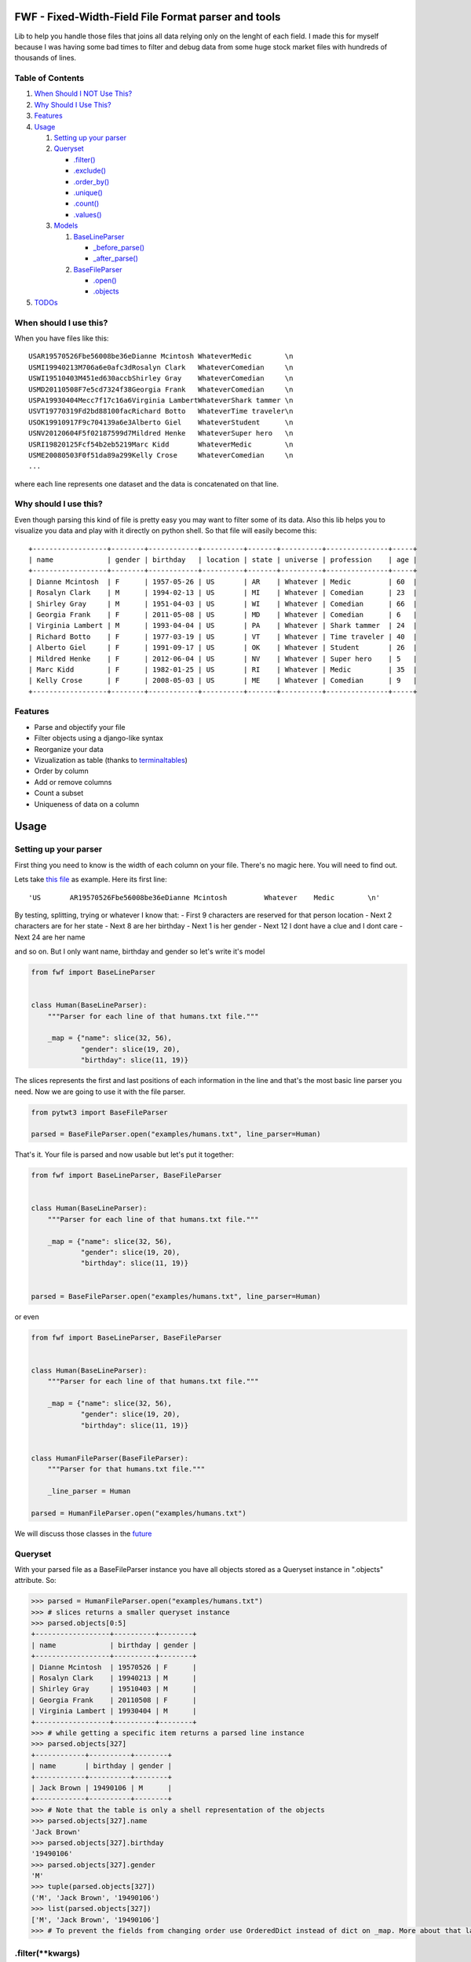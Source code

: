 FWF - Fixed-Width-Field File Format parser and tools
=======================================================

Lib to help you handle those files that joins all data relying only on
the lenght of each field. I made this for myself because I was having
some bad times to filter and debug data from some huge stock market
files with hundreds of thousands of lines.

Table of Contents
-----------------

1. `When Should I NOT Use This? <#when-should-i-not-use-this>`__
2. `Why Should I Use This? <#why-should-i-use-this?>`__
3. `Features <features>`__
4. `Usage <#usage>`__

   1. `Setting up your parser <#setting-up-your-parser>`__
   2. `Queryset <#queryset>`__

      -  `.filter() <#filterkwargs>`__
      -  `.exclude() <#excludekwargs>`__
      -  `.order\_by() <#order_byfield_name-reversefalse>`__
      -  `.unique() <#uniquefield_name>`__
      -  `.count() <#count>`__
      -  `.values() <#valuesfields>`__

   3. `Models <#models>`__

      1. `BaseLineParser <#fwfbaselineparser>`__

         -  `\_before\_parse() <#_before_parse>`__
         -  `\_after\_parse() <#_after_parse>`__

      2. `BaseFileParser <#fwfbasefileparser>`__

         -  `.open() <#openfilename-line_parsernone>`__
         -  `.objects <#objects-attribute>`__

5. `TODOs <#todos>`__

When should I use this?
-----------------------

When you have files like this:

::

    USAR19570526Fbe56008be36eDianne Mcintosh WhateverMedic        \n
    USMI19940213M706a6e0afc3dRosalyn Clark   WhateverComedian     \n
    USWI19510403M451ed630accbShirley Gray    WhateverComedian     \n
    USMD20110508F7e5cd7324f38Georgia Frank   WhateverComedian     \n
    USPA19930404Mecc7f17c16a6Virginia LambertWhateverShark tammer \n
    USVT19770319Fd2bd88100facRichard Botto   WhateverTime traveler\n
    USOK19910917F9c704139a6e3Alberto Giel    WhateverStudent      \n
    USNV20120604F5f02187599d7Mildred Henke   WhateverSuper hero   \n
    USRI19820125Fcf54b2eb5219Marc Kidd       WhateverMedic        \n
    USME20080503F0f51da89a299Kelly Crose     WhateverComedian     \n
    ...

where each line represents one dataset and the data is concatenated on
that line.

Why should I use this?
----------------------

Even though parsing this kind of file is pretty easy you may want to
filter some of its data. Also this lib helps you to visualize you data
and play with it directly on python shell. So that file will easily
become this:

::

    +------------------+--------+------------+----------+-------+----------+---------------+-----+
    | name             | gender | birthday   | location | state | universe | profession    | age |
    +------------------+--------+------------+----------+-------+----------+---------------+-----+
    | Dianne Mcintosh  | F      | 1957-05-26 | US       | AR    | Whatever | Medic         | 60  |
    | Rosalyn Clark    | M      | 1994-02-13 | US       | MI    | Whatever | Comedian      | 23  |
    | Shirley Gray     | M      | 1951-04-03 | US       | WI    | Whatever | Comedian      | 66  |
    | Georgia Frank    | F      | 2011-05-08 | US       | MD    | Whatever | Comedian      | 6   |
    | Virginia Lambert | M      | 1993-04-04 | US       | PA    | Whatever | Shark tammer  | 24  |
    | Richard Botto    | F      | 1977-03-19 | US       | VT    | Whatever | Time traveler | 40  |
    | Alberto Giel     | F      | 1991-09-17 | US       | OK    | Whatever | Student       | 26  |
    | Mildred Henke    | F      | 2012-06-04 | US       | NV    | Whatever | Super hero    | 5   |
    | Marc Kidd        | F      | 1982-01-25 | US       | RI    | Whatever | Medic         | 35  |
    | Kelly Crose      | F      | 2008-05-03 | US       | ME    | Whatever | Comedian      | 9   |
    +------------------+--------+------------+----------+-------+----------+---------------+-----+

Features
--------

-  Parse and objectify your file
-  Filter objects using a django-like syntax
-  Reorganize your data
-  Vizualization as table (thanks to
   `terminaltables <https://robpol86.github.io/terminaltables/>`__)
-  Order by column
-  Add or remove columns
-  Count a subset
-  Uniqueness of data on a column

Usage
=====

Setting up your parser
----------------------

First thing you need to know is the width of each column on your file.
There's no magic here. You will need to find out.

Lets take `this
file <https://raw.githubusercontent.com/nano-labs/pyfwf3/master/examples/humans.txt>`__
as example. Here its first line:

::

    'US       AR19570526Fbe56008be36eDianne Mcintosh         Whatever    Medic        \n'

By testing, splitting, trying or whatever I know that: - First 9
characters are reserved for that person location - Next 2 characters are
for her state - Next 8 are her birthday - Next 1 is her gender - Next 12
I dont have a clue and I dont care - Next 24 are her name

and so on. But I only want name, birthday and gender so let's write it's
model

.. code:: python

    from fwf import BaseLineParser


    class Human(BaseLineParser):
        """Parser for each line of that humans.txt file."""

        _map = {"name": slice(32, 56),
                "gender": slice(19, 20),
                "birthday": slice(11, 19)}

The slices represents the first and last positions of each information
in the line and that's the most basic line parser you need. Now we are
going to use it with the file parser.

.. code:: python

    from pytwt3 import BaseFileParser

    parsed = BaseFileParser.open("examples/humans.txt", line_parser=Human)

That's it. Your file is parsed and now usable but let's put it together:

.. code:: python

    from fwf import BaseLineParser, BaseFileParser


    class Human(BaseLineParser):
        """Parser for each line of that humans.txt file."""

        _map = {"name": slice(32, 56),
                "gender": slice(19, 20),
                "birthday": slice(11, 19)}


    parsed = BaseFileParser.open("examples/humans.txt", line_parser=Human)

or even

.. code:: python

    from fwf import BaseLineParser, BaseFileParser


    class Human(BaseLineParser):
        """Parser for each line of that humans.txt file."""

        _map = {"name": slice(32, 56),
                "gender": slice(19, 20),
                "birthday": slice(11, 19)}


    class HumanFileParser(BaseFileParser):
        """Parser for that humans.txt file."""

        _line_parser = Human

    parsed = HumanFileParser.open("examples/humans.txt")

We will discuss those classes in the `future <#fwfbaselineparser>`__

Queryset
--------

With your parsed file as a BaseFileParser instance you have all objects
stored as a Queryset instance in ".objects" attribute. So:

.. code:: pycon

    >>> parsed = HumanFileParser.open("examples/humans.txt")
    >>> # slices returns a smaller queryset instance
    >>> parsed.objects[0:5]
    +------------------+----------+--------+
    | name             | birthday | gender |
    +------------------+----------+--------+
    | Dianne Mcintosh  | 19570526 | F      |
    | Rosalyn Clark    | 19940213 | M      |
    | Shirley Gray     | 19510403 | M      |
    | Georgia Frank    | 20110508 | F      |
    | Virginia Lambert | 19930404 | M      |
    +------------------+----------+--------+
    >>> # while getting a specific item returns a parsed line instance
    >>> parsed.objects[327]
    +------------+----------+--------+
    | name       | birthday | gender |
    +------------+----------+--------+
    | Jack Brown | 19490106 | M      |
    +------------+----------+--------+
    >>> # Note that the table is only a shell representation of the objects
    >>> parsed.objects[327].name
    'Jack Brown'
    >>> parsed.objects[327].birthday
    '19490106'
    >>> parsed.objects[327].gender
    'M'
    >>> tuple(parsed.objects[327])
    ('M', 'Jack Brown', '19490106')
    >>> list(parsed.objects[327])
    ['M', 'Jack Brown', '19490106']
    >>> # To prevent the fields from changing order use OrderedDict instead of dict on _map. More about that later

.filter(\*\*kwargs)
-------------------

Here is where the magic happens. A filtered queryset will always return
a new queryset that can be filtered too and so and so

.. code:: pycon

    >>> parsed = HumanFileParser.open("examples/humans.txt")
    >>> first5 = parsed.objects[:5]
    >>> # 'first5' is a Queryset instance just as 'parsed.objects' but with only a few objects
    >>> firts5
    +------------------+----------+--------+
    | name             | birthday | gender |
    +------------------+----------+--------+
    | Dianne Mcintosh  | 19570526 | F      |
    | Rosalyn Clark    | 19940213 | M      |
    | Shirley Gray     | 19510403 | M      |
    | Georgia Frank    | 20110508 | F      |
    | Virginia Lambert | 19930404 | M      |
    +------------------+----------+--------+
    >>> # And it still can be filtered
    >>> first5.filter(gender="F")
    +------------------+----------+--------+
    | name             | birthday | gender |
    +------------------+----------+--------+
    | Dianne Mcintosh  | 19570526 | F      |
    | Georgia Frank    | 20110508 | F      |
    +------------------+----------+--------+
    >>> # with multiple keywords arguments
    >>> firts5.filter(gender="M", birthday__gte="19900101")
    +------------------+----------+--------+
    | name             | birthday | gender |
    +------------------+----------+--------+
    | Rosalyn Clark    | 19940213 | M      |
    | Virginia Lambert | 19930404 | M      |
    +------------------+----------+--------+
    >>> # or chained filters
    >>> firts5.filter(name__endswith="k").filter(gender=F)
    +------------------+----------+--------+
    | name             | birthday | gender |
    +------------------+----------+--------+
    | Georgia Frank    | 20110508 | F      |
    +------------------+----------+--------+

Some special filters may be used with \_\_ notation. Here are some but
not limited to:

- \_\_in: value is in a list
- \_\_lt: less than
- \_\_lte: less than or equals
- \_\_gt: greater than
- \_\_gte: greater than or equals
- \_\_ne: not equals
- \_\_len: field lenght (without trailing spaces)
- \_\_startswith: value starts with that string
- \_\_endswith: value ends with that string

It will actually look for any attribute or method of the field object
that matches with **'object.somefilter'** or
**'object.\_\_somefilter\_\_'** and call it or compare with it. So let's
say that you use the `\_after\_parse() <#_after_parse>`__ method to
convert the **'birthday'** field into **datetime.date** instances you
can now filter using, for example, **.filter(birthday\_\_year=1957)**

.exclude(\*\*kwargs)
--------------------

Pretty much the opposite of `.filter() <#filterkwargs>`__

.. code:: pycon

    >>> parsed = HumanFileParser.open("examples/humans.txt")
    >>> first5 = parsed.objects[:5]
    >>> firts5
    +------------------+----------+--------+
    | name             | birthday | gender |
    +------------------+----------+--------+
    | Dianne Mcintosh  | 19570526 | F      |
    | Rosalyn Clark    | 19940213 | M      |
    | Shirley Gray     | 19510403 | M      |
    | Georgia Frank    | 20110508 | F      |
    | Virginia Lambert | 19930404 | M      |
    +------------------+----------+--------+
    >>> first5.exclude(gender="F")
    +------------------+----------+--------+
    | name             | birthday | gender |
    +------------------+----------+--------+
    | Rosalyn Clark    | 19940213 | M      |
    | Shirley Gray     | 19510403 | M      |
    | Virginia Lambert | 19930404 | M      |
    +------------------+----------+--------+

.order\_by(field\_name, reverse=False)
--------------------------------------

Reorder the whole queryset sorting by that given field

.. code:: pycon

    >>> parsed = HumanFileParser.open("examples/humans.txt")
    >>> parsed.objects[:5]
    +------------------+----------+--------+
    | name             | birthday | gender |
    +------------------+----------+--------+
    | Dianne Mcintosh  | 19570526 | F      |
    | Rosalyn Clark    | 19940213 | M      |
    | Shirley Gray     | 19510403 | M      |
    | Georgia Frank    | 20110508 | F      |
    | Virginia Lambert | 19930404 | M      |
    +------------------+----------+--------+
    >>> parsed.objects[:5].order_by("name")
    +------------------+--------+----------+
    | name             | gender | birthday |
    +------------------+--------+----------+
    | Dianne Mcintosh  | F      | 19570526 |
    | Georgia Frank    | F      | 20110508 |
    | Rosalyn Clark    | M      | 19940213 |
    | Shirley Gray     | M      | 19510403 |
    | Virginia Lambert | M      | 19930404 |
    +------------------+--------+----------+
    >>> parsed.objects[:5].order_by("name", reverse=True)
    +------------------+--------+----------+
    | name             | gender | birthday |
    +------------------+--------+----------+
    | Virginia Lambert | M      | 19930404 |
    | Shirley Gray     | M      | 19510403 |
    | Rosalyn Clark    | M      | 19940213 |
    | Georgia Frank    | F      | 20110508 |
    | Dianne Mcintosh  | F      | 19570526 |
    +------------------+--------+----------+

TODO: Order by more than one field and order by special field

.unique(field\_name)
--------------------

Return a list o unique values for that field. For this example I will
use complete line parser for that humans.txt file

.. code:: python

    from collections import OrderedDict
    from fwf import BaseLineParser, BaseFileParser


    class CompleteHuman(BaseLineParser):
        """Complete line parser for humans.txt example file."""

        _map = OrderedDict(
            [
                ("name", slice(32, 56)),
                ("gender", slice(19, 20)),
                ("birthday", slice(11, 19)),
                ("location", slice(0, 9)),
                ("state", slice(9, 11)),
                ("universe", slice(56, 68)),
                ("profession", slice(68, 81)),
            ]
        )


    class CompleteHumanFileParser(BaseFileParser):
        """Complete file parser for humans.txt example file."""

        _line_parser = CompleteHuman

.. code:: pycon

    >>> parsed = CompleteHumanFileParser.open("examples/humans.txt")
    >>> parsed.objects[:5]
    +------------------+--------+----------+----------+-------+----------+--------------+
    | name             | gender | birthday | location | state | universe | profession   |
    +------------------+--------+----------+----------+-------+----------+--------------+
    | Dianne Mcintosh  | F      | 19570526 | US       | AR    | Whatever | Medic        |
    | Rosalyn Clark    | M      | 19940213 | US       | MI    | Whatever | Comedian     |
    | Shirley Gray     | M      | 19510403 | US       | WI    | Whatever | Comedian     |
    | Georgia Frank    | F      | 20110508 | US       | MD    | Whatever | Comedian     |
    | Virginia Lambert | M      | 19930404 | US       | PA    | Whatever | Shark tammer |
    +------------------+--------+----------+----------+-------+----------+--------------+
    >>> # Looking into all objects
    >>> parsed.objects.unique("gender")
    ['F', 'M']
    >>> parsed.objects.unique("profession")
    ['', 'Time traveler', 'Student', 'Berserk', 'Hero', 'Soldier', 'Super hero', 'Shark tammer', 'Artist', 'Hunter', 'Cookie maker', 'Comedian', 'Mecromancer', 'Programmer', 'Medic', 'Siren']
    >>> parsed.objects.unique("state")
    ['', 'MT', 'WA', 'NY', 'AZ', 'MD', 'LA', 'IN', 'IL', 'WY', 'OK', 'NJ', 'VT', 'OH', 'AR', 'FL', 'DE', 'KS', 'NC', 'NM', 'MA', 'NH', 'ME', 'CT', 'MS', 'RI', 'ID', 'HI', 'NE', 'TN', 'AL', 'MN', 'TX', 'WV', 'KY', 'CA', 'NV', 'AK', 'IA', 'PA', 'UT', 'SD', 'CO', 'MI', 'VA', 'GA', 'ND', 'OR', 'SC', 'WI', 'MO']

TODO: Unique by special field

.count()
--------

Return how many objects are there on that queryset

.. code:: pycon

    >>> parsed = CompleteHumanFileParser.open("examples/humans.txt")
    >>> # Total
    >>> parsed.objects.count()
    10012
    >>> # How many are women
    >>> parsed.objects.filter(gender="F").count()
    4979
    >>> # How many womans from New York or California
    >>> parsed.objects.filter(gender="F", state__in=["NY", "CA"]).count()
    197
    >>> # How many mens born on 1960 or later
    >>> parsed.objects.filter(gender="M").exclude(birthday__lt="19600101").count()
    4321

.values(\*fields)
-----------------

This method should be used to actually return data from a queryset. Will
return the specified fields only or all of them if none is specified.

Returns a **ValuesList** instance which is in fact a extended **list**
object with overwriten **\_\_repr\_\_** method just to look like a table
on shell, so on every other aspect it is a list. May be a list o tuples,
if more the one column is returned, or a simple list if only one field
was specified

.. code:: pycon

    >>> parsed = CompleteHumanFileParser.open("examples/humans.txt")
    >>> parsed.objects[:5].values("name")
    +------------------+
    | name             |
    +------------------+
    | Dianne Mcintosh  |
    | Rosalyn Clark    |
    | Shirley Gray     |
    | Georgia Frank    |
    | Virginia Lambert |
    +------------------+
    >>> # even though it looks like a table it is actually a list
    >>> parsed.objects[:5].values("name")[:]
    ['Dianne Mcintosh',
     'Rosalyn Clark',
     'Shirley Gray',
     'Georgia Frank',
     'Virginia Lambert']
    >>> parsed.objects[:5].values("name", "state")
    +------------------+-------+
    | name             | state |
    +------------------+-------+
    | Dianne Mcintosh  | AR    |
    | Rosalyn Clark    | MI    |
    | Shirley Gray     | WI    |
    | Georgia Frank    | MD    |
    | Virginia Lambert | PA    |
    +------------------+-------+
    >>> # or a list o tuples
    >>> parsed.objects[:5].values("name", "state")[:]
    [('Dianne Mcintosh', 'AR'),
     ('Rosalyn Clark', 'MI'),
     ('Shirley Gray', 'WI'),
     ('Georgia Frank', 'MD'),
     ('Virginia Lambert', 'PA')]
    >>> # If no field is specified it will return all
    >>> parsed.objects[:5].values()
    +------------------+--------+----------+----------+-------+----------+--------------+
    | name             | gender | birthday | location | state | universe | profession   |
    +------------------+--------+----------+----------+-------+----------+--------------+
    | Dianne Mcintosh  | F      | 19570526 | US       | AR    | Whatever | Medic        |
    | Rosalyn Clark    | M      | 19940213 | US       | MI    | Whatever | Comedian     |
    | Shirley Gray     | M      | 19510403 | US       | WI    | Whatever | Comedian     |
    | Georgia Frank    | F      | 20110508 | US       | MD    | Whatever | Comedian     |
    | Virginia Lambert | M      | 19930404 | US       | PA    | Whatever | Shark tammer |
    +------------------+--------+----------+----------+-------+----------+--------------+
    >>> parsed.objects[:5].values()[:]
    [('Dianne Mcintosh', 'F', '19570526', 'US', 'AR', 'Whatever', 'Medic'),
     ('Rosalyn Clark', 'M', '19940213', 'US', 'MI', 'Whatever', 'Comedian'),
     ('Shirley Gray', 'M', '19510403', 'US', 'WI', 'Whatever', 'Comedian'),
     ('Georgia Frank', 'F', '20110508', 'US', 'MD', 'Whatever', 'Comedian'),
     ('Virginia Lambert', 'M', '19930404', 'US', 'PA', 'Whatever', 'Shark tammer')]
    >>> # Note that you dont need to slice the result with '[:]'. I am only doing it to show the response structure behind the table representation

There is also 2 hidden fields that may be used, if needed:

- \_line\_number: The line number on the original file, counting even if some line is skipped during parsing
- \_unparsed\_line: The unchanged and unparsed original line, with original line breakers at the end

.. code:: pycon

    >>> parsed = CompleteHumanFileParser.open("examples/humans.txt")
    >>> parsed.objects.order_by("birthday")[:5].values("_line_number", "name")
    +--------------+------------------+
    | _line_number | name             |
    +--------------+------------------+
    | 4328         | John Cleese      |
    | 9282         | Johnny Andres    |
    | 8466         | Oscar Callaghan  |
    | 3446         | Gilbert Garcia   |
    | 6378         | Helen Villarreal |
    +--------------+------------------+
    >>> # or a little hacking to add it
    >>> parsed.objects.order_by("birthday")[:5].values("_line_number", *parsed._line_parser._map.keys())
    +--------------+------------------+--------+----------+----------+-------+--------------+------------+
    | _line_number | name             | gender | birthday | location | state | universe     | profession |
    +--------------+------------------+--------+----------+----------+-------+--------------+------------+
    | 4328         | John Cleese      | M      | 19391027 | UK       |       | Monty Python | Comedian   |
    | 9282         | Johnny Andres    | F      | 19400107 | US       | TX    | Whatever     | Student    |
    | 8466         | Oscar Callaghan  | M      | 19400121 | US       | ID    | Whatever     | Comedian   |
    | 3446         | Gilbert Garcia   | M      | 19400125 | US       | NC    | Whatever     | Student    |
    | 6378         | Helen Villarreal | F      | 19400125 | US       | MD    | Whatever     |            |
    +--------------+------------------+--------+----------+----------+-------+--------------+------------+
    >>> # Note the trailing whitespaces and breakline on _unparsed_line
    >>> parsed.objects[:5].values("_line_number", "_unparsed_line")
    +--------------+-----------------------------------------------------------------------------------+
    | _line_number | _unparsed_line                                                                    |
    +--------------+-----------------------------------------------------------------------------------+
    | 1            | US       AR19570526Fbe56008be36eDianne Mcintosh         Whatever    Medic         |
    |              |                                                                                   |
    | 2            | US       MI19940213M706a6e0afc3dRosalyn Clark           Whatever    Comedian      |
    |              |                                                                                   |
    | 3            | US       WI19510403M451ed630accbShirley Gray            Whatever    Comedian      |
    |              |                                                                                   |
    | 4            | US       MD20110508F7e5cd7324f38Georgia Frank           Whatever    Comedian      |
    |              |                                                                                   |
    | 5            | US       PA19930404Mecc7f17c16a6Virginia Lambert        Whatever    Shark tammer  |
    |              |                                                                                   |
    +--------------+-----------------------------------------------------------------------------------+
    >>> parsed.objects[:5].values("_line_number", "_unparsed_line")[:]
    [(1, 'US       AR19570526Fbe56008be36eDianne Mcintosh         Whatever    Medic        \n'),
     (2, 'US       MI19940213M706a6e0afc3dRosalyn Clark           Whatever    Comedian     \n'),
     (3, 'US       WI19510403M451ed630accbShirley Gray            Whatever    Comedian     \n'),
     (4, 'US       MD20110508F7e5cd7324f38Georgia Frank           Whatever    Comedian     \n'),
     (5, 'US       PA19930404Mecc7f17c16a6Virginia Lambert        Whatever    Shark tammer \n')]

TODO: Allow special fields to be used

Models
======

fwf.BaseLineParser
---------------------

This is the class responsible for the actual parsing and have to be
extended to set its parsing map, as explained on `Setting up your
parser <#setting-up-your-parser>`__. It also responsible for all the
magic before and after parsing by the use of
`\_before\_parse() <#_before_parse>`__ and
`\_after\_parse() <#_after_parse>`__ methods

\_before\_parse()
-----------------

This method is called before the line is parsed. At this point **self** have:

- self.\_unparsed\_line: Original unchanged line
- self.\_parsable\_line: Line to be parsed. If None given self.\_unparsed\_line wil be used
- self.\_line\_number: File line number
- self.\_headers: Name of all soon-to-be-available fields
- self.\_map: The field mapping for the parsing

Use it to pre-filter, pre-validade or process the line before parsing.

Ex:

.. code:: python

    from collections import OrderedDict
    from fwf import BaseLineParser, InvalidLineError


    class CustomLineParser(BaseLineParser):
        """Validated, uppercased U.S.A-only humans."""

        _map = OrderedDict(
            [
                ("name", slice(32, 56)),
                ("gender", slice(19, 20)),
                ("birthday", slice(11, 19)),
                ("location", slice(0, 9)),
                ("state", slice(9, 11)),
                ("universe", slice(56, 68)),
                ("profession", slice(68, 81)),
            ]
        )

        def _before_parse(self):
            """Do some pre-process before the parsing."""
            # Validate line size to avoid malformed lines
            # an InvalidLineError will make this line to be skipped
            # any other error will break the parsing
            if not len(self._unparsed_line) == 82:
                raise InvalidLineError()

            # As I know that the first characters are reserved for location I will
            # pre-filter any person that are not from U.S.A (Trumping) even before
            # parsing it
            if not self._unparsed_line.startswith("US"):
                raise InvalidLineError()

            # Then put everything uppercased
            self._parsable_line = self._unparsed_line.upper()
            # Note that instead of changing self._unparsed_line I've set the new
            # string to self._parsable_line. I don't want to loose the unparsed
            # value because it is useful for further debug

Then use it as you like

.. code:: pycon

    >>> parsed = BaseFileParser.open("examples/humans.txt", CustomLineParser)
    >>> parsed.objects[:5]
    +------------------+--------+----------+----------+-------+----------+--------------+
    | name             | gender | birthday | location | state | universe | profession   |
    +------------------+--------+----------+----------+-------+----------+--------------+
    | DIANNE MCINTOSH  | F      | 19570526 | US       | AR    | WHATEVER | MEDIC        |
    | ROSALYN CLARK    | M      | 19940213 | US       | MI    | WHATEVER | COMEDIAN     |
    | SHIRLEY GRAY     | M      | 19510403 | US       | WI    | WHATEVER | COMEDIAN     |
    | GEORGIA FRANK    | F      | 20110508 | US       | MD    | WHATEVER | COMEDIAN     |
    | VIRGINIA LAMBERT | M      | 19930404 | US       | PA    | WHATEVER | SHARK TAMMER |
    +------------------+--------+----------+----------+-------+----------+--------------+
    >>> # Note that everything is uppercased
    >>> # And there is nobody who is not from US
    >>> parsed.objects.exclude(location="US").count()
    0
    >>> parsed.objects.unique("location")
    ['US']

\_after\_parse()
----------------

This method is called after the line is parsed. At this point you have a already parsed line and now you may create new fields, alter some existing or combine those. You still may filter some objects.

Ex:

.. code:: python

    from datetime import datetime
    from collections import OrderedDict
    from fwf import BaseLineParser, InvalidLineError


    class CustomLineParser(BaseLineParser):
        """Age-available, address-set employed human."""

        _map = OrderedDict(
            [
                ("name", slice(32, 56)),
                ("gender", slice(19, 20)),
                ("birthday", slice(11, 19)),
                ("location", slice(0, 9)),
                ("state", slice(9, 11)),
                ("universe", slice(56, 68)),
                ("profession", slice(68, 81)),
            ]
        )

        def _after_parse(self):
            """Customization on parsed line object."""
            try:
                # Parse birthday as datetime.date object
                self.birthday = datetime.strptime(self.birthday, "%Y%m%d").date()
            except ValueError:
                # There is some "unknown" values on my example file so I decided to
                # set birthday as 1900-01-01 as failover. I also could just skip
                # those lines by raising InvalidLineError
                self.birthday = datetime(1900, 1, 1).date()

            # Set a new attribute 'age'
            # Yeah, I know, it's not the proper way to calc someone's age but stil...
            self.age = datetime.today().year - self.birthday.year

            # Combine 'location' and 'state' to create 'address' field
            self.address = "{}, {}".format(self.location, self.state)
            # and remove location and state
            del self.location
            del self.state

            # then update table headers so 'age' and 'address' become available and
            # remove 'location' and 'state'
            self._update_headers()
            # You will note that the new columns will be added at the end of the
            # table. If you want some specific column order just set self._headers
            # manually

            # And also skip those who does not have a profession
            if not self.profession:
                raise InvalidLineError()

Then just use as you like

.. code:: pycon

    >>> parsed = BaseFileParser.open("examples/humans.txt", CustomLineParser)
    >>> parsed.objects[:5]
    +------------------+--------+------------+----------+--------------+---------+-----+
    | name             | gender | birthday   | universe | profession   | address | age |
    +------------------+--------+------------+----------+--------------+---------+-----+
    | Dianne Mcintosh  | F      | 1957-05-26 | Whatever | Medic        | US, AR  | 60  |
    | Rosalyn Clark    | M      | 1994-02-13 | Whatever | Comedian     | US, MI  | 23  |
    | Shirley Gray     | M      | 1951-04-03 | Whatever | Comedian     | US, WI  | 66  |
    | Georgia Frank    | F      | 2011-05-08 | Whatever | Comedian     | US, MD  | 6   |
    | Virginia Lambert | M      | 1993-04-04 | Whatever | Shark tammer | US, PA  | 24  |
    +------------------+--------+------------+----------+--------------+---------+-----+
    >>> # Note that birthday is now a datetime.date instance
    >>> parsed.objects[0].birthday
    datetime.date(1957, 5, 26)
    >>> # and you can use datetime attributes as special filters
    >>> parsed.objects.filter(birthday__day=4, birthday__month=7)[:5]
    +--------------------+--------+------------+----------+------------+---------+-----+
    | name               | gender | birthday   | universe | profession | address | age |
    +--------------------+--------+------------+----------+------------+---------+-----+
    | Christopher Symons | M      | 2006-07-04 | Whatever | Comedian   | US, LA  | 11  |
    | Thomas Hughes      | F      | 2012-07-04 | Whatever | Medic      | US, PA  | 5   |
    | Anthony French     | F      | 2012-07-04 | Whatever | Student    | US, ND  | 5   |
    | Harry Carson       | M      | 1989-07-04 | Whatever | Student    | US, AK  | 28  |
    | Margaret Walks     | M      | 2012-07-04 | Whatever | Comedian   | US, AZ  | 5   |
    +--------------------+--------+------------+----------+------------+---------+-----+
    >>> parsed.objects.filter(birthday__gte=datetime(2000, 1, 1).date()).order_by("birthday")[:5]
    +---------------+--------+------------+----------+--------------+---------+-----+
    | name          | gender | birthday   | universe | profession   | address | age |
    +---------------+--------+------------+----------+--------------+---------+-----+
    | Peggy Brinlee | M      | 2000-01-01 | Whatever | Programmer   | US, CO  | 17  |
    | Tamara Kidd   | M      | 2000-01-03 | Whatever | Artist       | US, MN  | 17  |
    | Victor Fraley | M      | 2000-01-04 | Whatever | Shark tammer | US, IL  | 17  |
    | Joyce Lee     | F      | 2000-01-05 | Whatever | Programmer   | US, KY  | 17  |
    | Leigh Harley  | M      | 2000-01-06 | Whatever | Programmer   | US, NM  | 17  |
    +---------------+--------+------------+----------+--------------+---------+-----+
    >>> # And age is also usable
    >>> parsed.objects.filter(age=18)[:5]
    +------------------+--------+------------+----------+--------------+---------+-----+
    | name             | gender | birthday   | universe | profession   | address | age |
    +------------------+--------+------------+----------+--------------+---------+-----+
    | Gladys Martin    | F      | 1999-01-23 | Whatever | Medic        | US, WY  | 18  |
    | Justin Salinas   | M      | 1999-07-03 | Whatever | Shark tammer | US, ND  | 18  |
    | Sandra Carrousal | F      | 1999-10-09 | Whatever | Super hero   | US, NH  | 18  |
    | Edith Briggs     | F      | 1999-04-05 | Whatever | Medic        | US, AL  | 18  |
    | Patrick Mckinley | F      | 1999-03-18 | Whatever | Comedian     | US, ME  | 18  |
    +------------------+--------+------------+----------+--------------+---------+-----+
    >>> parsed.objects.filter(age__lt=18).order_by("age", reverse=True)[:5]
    +--------------------+--------+------------+----------+--------------+---------+-----+
    | name               | gender | birthday   | universe | profession   | address | age |
    +--------------------+--------+------------+----------+--------------+---------+-----+
    | Angela Armentrout  | F      | 2000-12-21 | Whatever | Artist       | US, MO  | 17  |
    | Christine Strassel | F      | 2000-10-22 | Whatever | Medic        | US, NE  | 17  |
    | Christopher Pack   | M      | 2000-03-22 | Whatever | Student      | US, IN  | 17  |
    | Manuela Lytle      | M      | 2000-12-18 | Whatever | Shark tammer | US, NV  | 17  |
    | Tamara Kidd        | M      | 2000-01-03 | Whatever | Artist       | US, MN  | 17  |
    +--------------------+--------+------------+----------+--------------+---------+-----+

fwf.BaseFileParser
---------------------

This class will center all file data and needs a line parser to do the
actual parsing. So you will need a class extended from
`BaseLineParser <#fwfbaselineparser>`__. I'll consider that you
already have your CustomLineParser class so:

.. code:: pycon

    >>> from fwf import BaseFileParser
    >>> # Let's say that you already created your CustomLineParser class
    >>> parsed = BaseFileParser.open("examples/humans.txt", CustomLineParser)
    >>> parsed.objects[:5]
    +------------------+--------+----------+----------+-------+----------+--------------+
    | name             | gender | birthday | location | state | universe | profession   |
    +------------------+--------+----------+----------+-------+----------+--------------+
    | Dianne Mcintosh  | F      | 19570526 | US       | AR    | Whatever | Medic        |
    | Rosalyn Clark    | M      | 19940213 | US       | MI    | Whatever | Comedian     |
    | Shirley Gray     | M      | 19510403 | US       | WI    | Whatever | Comedian     |
    | Georgia Frank    | F      | 20110508 | US       | MD    | Whatever | Comedian     |
    | Virginia Lambert | M      | 19930404 | US       | PA    | Whatever | Shark tammer |
    +------------------+--------+----------+----------+-------+----------+--------------+

Or you may extend BaseFileParser for semantics sake

.. code:: python

    from fwf import BaseFileParser


    class HumanParser(BaseFileParser):
        """File parser for humans.txt example file."""

        # Let's say that you already created your CustomLineParser class
        _line_parser = CustomLineParser

Now you just

.. code:: pycon

    >>> parsed = HumanParser.open("examples/humans.txt")
    >>> parsed.objects[:5]
    +------------------+--------+----------+----------+-------+----------+--------------+
    | name             | gender | birthday | location | state | universe | profession   |
    +------------------+--------+----------+----------+-------+----------+--------------+
    | Dianne Mcintosh  | F      | 19570526 | US       | AR    | Whatever | Medic        |
    | Rosalyn Clark    | M      | 19940213 | US       | MI    | Whatever | Comedian     |
    | Shirley Gray     | M      | 19510403 | US       | WI    | Whatever | Comedian     |
    | Georgia Frank    | F      | 20110508 | US       | MD    | Whatever | Comedian     |
    | Virginia Lambert | M      | 19930404 | US       | PA    | Whatever | Shark tammer |
    +------------------+--------+----------+----------+-------+----------+--------------+

.open(filename, line\_parser=None)
----------------------------------

This class method actually open the given file, parse it, close it and
return a parsed file instance. Pretty much every example here is using
**.open()**

You may define your line parser class here, if you what, but for
semantics sake I recommend that you extend BaseFileParser to set you
line parser there.

Parse an already opened file
^^^^^^^^^^^^^^^^^^^^^^^^^^^^

You also may parse a already opened file, StringIO, downloaded file or
any IO instance that you have. For that just create an instance directly

.. code:: pycon

    >>> from fwf import BaseFileParser
    >>> # Let's say that you already created your CustomLineParser class
    >>> f = open("examples/humans.txt", "r")
    >>> parsed = BaseFileParser(f, CustomLineParser)
    >>> # Always remember to close your files or use "with" statement to do so
    >>> f.close()
    >>> parsed.objects[:5]
    +------------------+--------+----------+----------+-------+----------+--------------+
    | name             | gender | birthday | location | state | universe | profession   |
    +------------------+--------+----------+----------+-------+----------+--------------+
    | Dianne Mcintosh  | F      | 19570526 | US       | AR    | Whatever | Medic        |
    | Rosalyn Clark    | M      | 19940213 | US       | MI    | Whatever | Comedian     |
    | Shirley Gray     | M      | 19510403 | US       | WI    | Whatever | Comedian     |
    | Georgia Frank    | F      | 20110508 | US       | MD    | Whatever | Comedian     |
    | Virginia Lambert | M      | 19930404 | US       | PA    | Whatever | Shark tammer |
    +------------------+--------+----------+----------+-------+----------+--------------+

**.objects** attribute
----------------------

Your parsed file have a **.objects** attribute. Thats your complete parsed
`queryset <#queryset>`__

TODOs:
------

-  Handle files with no break lines
-  Recursive special filters like: birthday\_\_year\_\_lt
-  Filter with same line like: .filter(start\_day=L("end\_day"))
-  Multi-column order like: .order\_by("-age", "name")
-  Values using special fields like: .values("name\_\_len")
-  Order using special fields like: .order\_by("birthday\_\_year")
-  Export methods like: .sqlite file or .sql file
-  Write a fixed-width field file (?)(why would someone write those
   files?)
